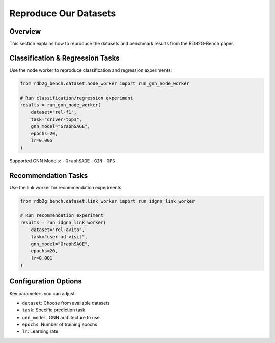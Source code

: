 Reproduce Our Datasets
======================

Overview
--------

This section explains how to reproduce the datasets and benchmark results from the RDB2G-Bench paper.

Classification & Regression Tasks
----------------------------------

Use the node worker to reproduce classification and regression experiments:

.. code-block:: python

   from rdb2g_bench.dataset.node_worker import run_gnn_node_worker

   # Run classification/regression experiment
   results = run_gnn_node_worker(
       dataset="rel-f1",
       task="driver-top3",
       gnn_model="GraphSAGE",
       epochs=20,
       lr=0.005
   )

Supported GNN Models:
- ``GraphSAGE``
- ``GIN``
- ``GPS``

Recommendation Tasks
--------------------

Use the link worker for recommendation experiments:

.. code-block:: python

   from rdb2g_bench.dataset.link_worker import run_idgnn_link_worker

   # Run recommendation experiment
   results = run_idgnn_link_worker(
       dataset="rel-avito",
       task="user-ad-visit",
       gnn_model="GraphSAGE",
       epochs=20,
       lr=0.001
   )

Configuration Options
---------------------

Key parameters you can adjust:

- ``dataset``: Choose from available datasets
- ``task``: Specific prediction task
- ``gnn_model``: GNN architecture to use
- ``epochs``: Number of training epochs
- ``lr``: Learning rate
